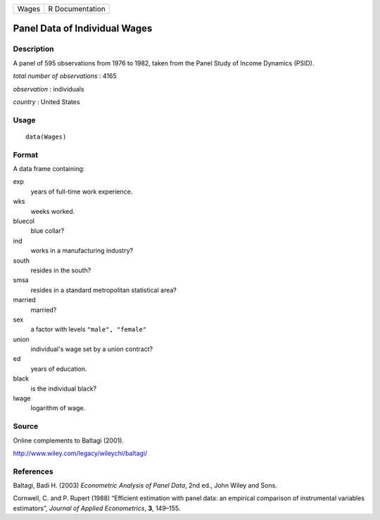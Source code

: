 +---------+-------------------+
| Wages   | R Documentation   |
+---------+-------------------+

Panel Data of Individual Wages
------------------------------

Description
~~~~~~~~~~~

A panel of 595 observations from 1976 to 1982, taken from the Panel
Study of Income Dynamics (PSID).

*total number of observations* : 4165

*observation* : individuals

*country* : United States

Usage
~~~~~

::

    data(Wages)

Format
~~~~~~

A data frame containing:

exp
    years of full-time work experience.

wks
    weeks worked.

bluecol
    blue collar?

ind
    works in a manufacturing industry?

south
    resides in the south?

smsa
    resides in a standard metropolitan statistical area?

married
    married?

sex
    a factor with levels ``"male", "female"``

union
    individual's wage set by a union contract?

ed
    years of education.

black
    is the individual black?

lwage
    logarithm of wage.

Source
~~~~~~

Online complements to Baltagi (2001).

`http://www.wiley.com/legacy/wileychi/baltagi/ <http://www.wiley.com/legacy/wileychi/baltagi/>`__

References
~~~~~~~~~~

Baltagi, Badi H. (2003) *Econometric Analysis of Panel Data*, 2nd ed.,
John Wiley and Sons.

Cornwell, C. and P. Rupert (1988) “Efficient estimation with panel data:
an empirical comparison of instrumental variables estimators”, *Journal
of Applied Econometrics*, **3**, 149–155.
